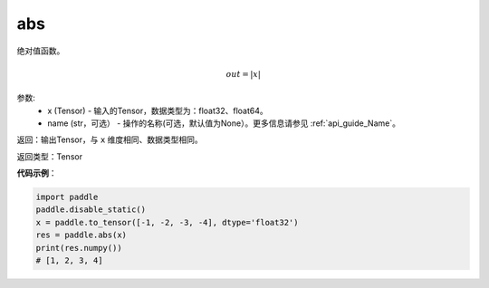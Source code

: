 .. _cn_api_fluid_layers_abs:

abs
-------------------------------

.. py:function:: paddle.fluid.layers.abs(x, name=None)




绝对值函数。

.. math::
    out = |x|

参数:
    - x (Tensor) - 输入的Tensor，数据类型为：float32、float64。
    - name (str，可选） - 操作的名称(可选，默认值为None）。更多信息请参见 :ref:`api_guide_Name`。

返回：输出Tensor，与 ``x`` 维度相同、数据类型相同。

返回类型：Tensor

**代码示例**：

.. code-block:: python

        import paddle
        paddle.disable_static()
        x = paddle.to_tensor([-1, -2, -3, -4], dtype='float32')
        res = paddle.abs(x)
        print(res.numpy())
        # [1, 2, 3, 4]
